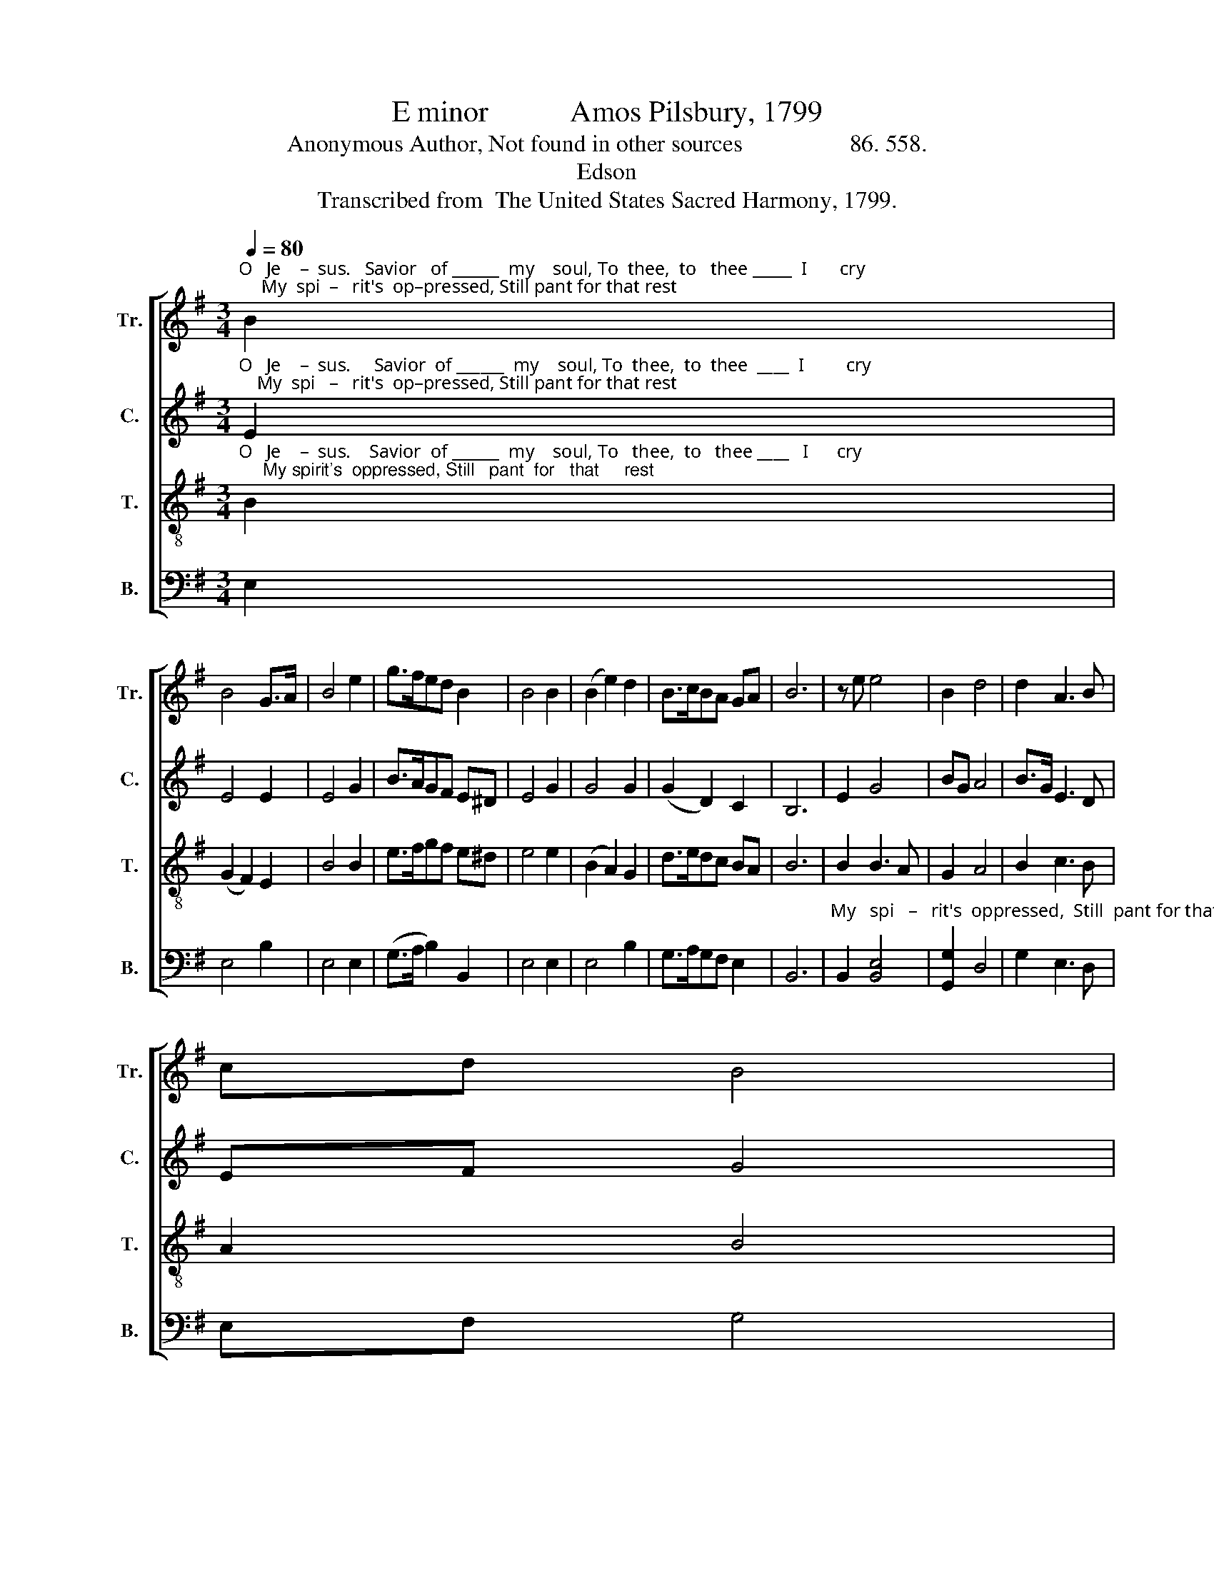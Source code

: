 X:1
T:E minor           Amos Pilsbury, 1799
T:Anonymous Author, Not found in other sources                  86. 558.
T:Edson
T:Transcribed from  The United States Sacred Harmony, 1799.
%%score [ 1 2 3 4 ]
L:1/8
Q:1/4=80
M:3/4
K:G
V:1 treble nm="Tr." snm="Tr."
V:2 treble nm="C." snm="C."
V:3 treble-8 nm="T." snm="T."
V:4 bass nm="B." snm="B."
V:1
"^O   Je    –  sus.   Savior   of ______  my    soul, To  thee,  to   thee _____  I       cry;     My  spi  –   rit's  op–pressed, Still pant for that rest" B2 | %1
 B4 G>A | B4 e2 | g>fed B2 | B4 B2 | (B2 e2) d2 | B>cBA GA | B6 | z e e4 | B2 d4 | d2 A3 B | %11
 cd B4 | %12
"^En–joyed  by  the    saints   in      the   sky, ____________  En  –  joyed  by   the  saints  in    the  sky." c2 d>c B2 | %13
 e2 B>A G2 | Gc (B4 | B6) | B2 e3 f | ge dc B2 | B2 B4- | B4 |] %20
V:2
"^O   Je    –  sus.     Savior  of ______  my    soul, To  thee,  to  thee  ____  I         cry;    My  spi   –   rit's  op–pressed, Still pant for that rest" E2 | %1
 E4 E2 | E4 G2 | B>AGF E^D | E4 G2 | G4 G2 | (G2 D2) C2 | B,6 | E2 G4 | BG A4 | B>G E3 D | EF G4 | %12
 z6 | %13
"^En –  joyed   by    the  saints   in      the   sky,    En –  joyed  by   the  saints   in    the  sky." G2 G2 G2 | %14
 E2 B3 A | cA B4 | B2 G3 F | E2 F2 E2 | ^D2 E4- | E4 |] %20
V:3
"^O   Je    –  sus.    Savior  of ______  my    soul, To   thee,  to   thee ____   I      cry;     My spirit's  oppressed, Still   pant  for   that     rest" B2 | %1
 (G2 F2) E2 | B4 B2 | e>fgf e^d | e4 e2 | (B2 A2) G2 | d>edc BA | B6 | B2 B3 A | G2 A4 | B2 c3 B | %11
 A2 B4 | z6 | %13
"^En –  joyed   by    the  saints   in      the   sky,    En –  joyed  by   the  saints   in    the  sky." B>c d2 c2 | %14
 B2 e3 f | ^d2 e4 | ed/c/ B3 A | G2 A2 G2 | F2 E4- | E4 |] %20
V:4
 E,2 | E,4 B,2 | E,4 E,2 | (G,>A, B,2) B,,2 | E,4 E,2 | E,4 B,2 | G,>A,G,F, E,2 | B,,6 | %8
"^My   spi   –   rit's  oppressed,  Still  pant for that rest" B,,2 [B,,E,]4 | [G,,G,]2 D,4 | %10
 G,2 E,3 D, | E,F, G,4 | %12
"^En–joyed  by  the  saints    in     the    sky, ____________  En  – joyed   by   the  saints   in    the   sky." E,2 D,>C, B,,2 | %13
 B,,2"^________________________________________________________________________________________________\nEdited by B. C. Johnston, 2018.\n   1. Re-barred from measure 8 to end, to eliminate \nfermata\n in measures 8 & 16.\n   2. Measure 12, \nTreble\n: first note, quarter-note on C, replaced with two eighth-notes C & D, to match meter of words.\n   3. Measure 12, \nBass\n: second note changed from B to G.\n   4.Measure 13, \nTreble\n: second note from B to C.\n   5. Measure 14: last note changed from F to G in \nCounter\n, and A to G  in \nBass\n.\n   6. Measure 14, \nTenor\n: grace sixteenth-note following converted to a normal sixteenth-note. \n   7. Measure 15, \nTreble\n: grace eighth-note following converted to normal eighth-note.\n   8. Measure 17, Tenor: grace sixteenth-notes following converted to normal sixteenth-notes, and changed from F-G to D-C." G,2 G,2 | %14
 B,2 E,4- | E,6 | E,2 E,3 F, | G,2 A,2 B,2 | B,,2 E,4- | E,4 |] %20

